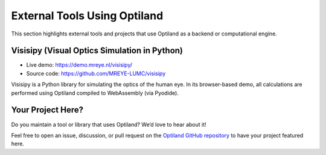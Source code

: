 .. _gallery_external_tools:

External Tools Using Optiland
=============================

This section highlights external tools and projects that use Optiland as a backend or computational engine.

Visisipy (Visual Optics Simulation in Python)
---------------------------------------------

- Live demo: https://demo.mreye.nl/visisipy/
- Source code: https://github.com/MREYE-LUMC/visisipy

Visisipy is a Python library for simulating the optics of the human eye. In its browser-based demo, all calculations are performed using Optiland compiled to WebAssembly (via Pyodide).

Your Project Here?
------------------

Do you maintain a tool or library that uses Optiland? We’d love to hear about it!

Feel free to open an issue, discussion, or pull request on the `Optiland GitHub repository <https://github.com/HarrisonKramer/optiland>`_ to have your project featured here.
